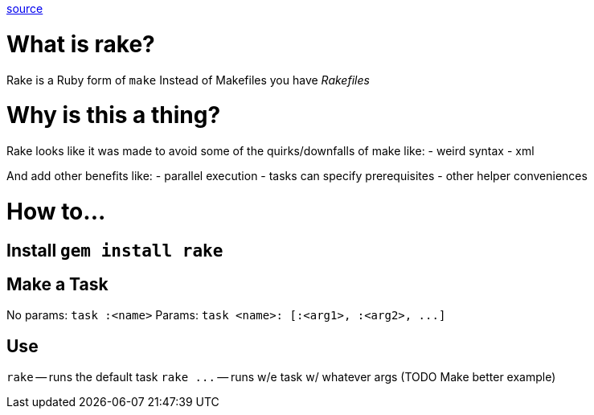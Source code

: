 :doctype: book

:ruby:

https://ruby.github.io/rake/[source]

= What is rake?

Rake is a Ruby form of `make` Instead of Makefiles you have _Rakefiles_

= Why is this a thing?

Rake looks like it was made to avoid some of the quirks/downfalls of make like: - weird syntax - xml

And add other benefits like: - parallel execution - tasks can specify prerequisites - other helper conveniences

= How to\...

## Install `gem install rake`

== Make a Task

No params: `task :<name>` Params: `+task <name>: [:<arg1>, :<arg2>, ...]+`

== Use

`rake` -- runs the default task `+rake ...+` -- runs w/e task w/ whatever args (TODO Make better example)
